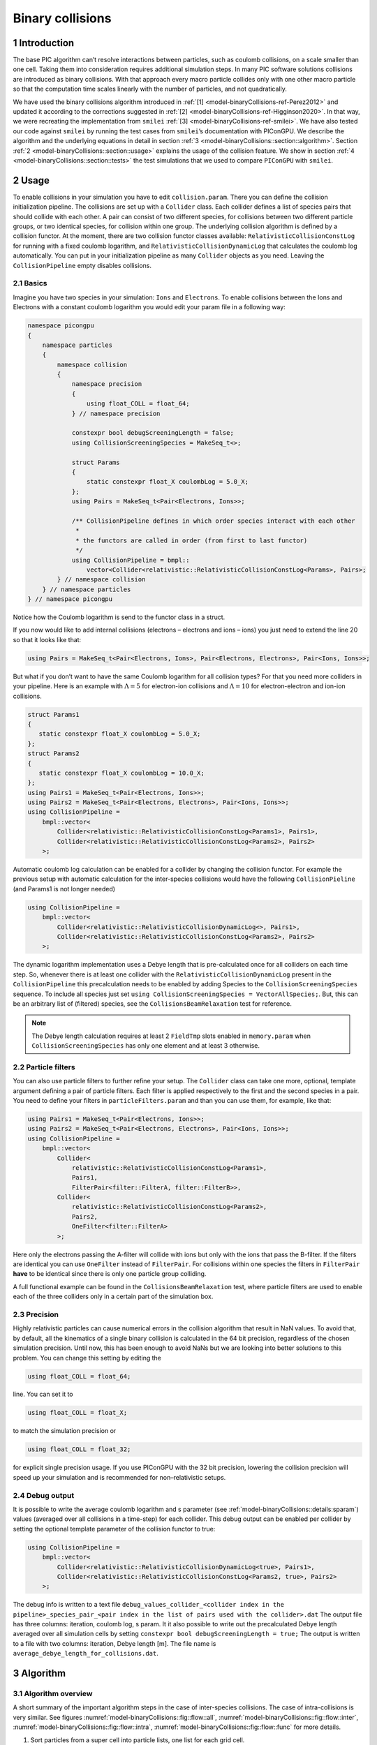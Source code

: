 .. _model-binaryCollisions:

Binary collisions
=================

.. sectionauthor:: Pawel Ordyna


1 Introduction
--------------

The base PIC algorithm can’t resolve interactions between particles, such as coulomb collisions, on a scale smaller than one cell.
Taking them into consideration requires additional simulation steps.
In many PIC software solutions collisions are introduced as binary collisions.
With that approach every macro particle collides only with one other macro particle so that the computation time scales linearly with the number of particles, and not quadratically.

We have used the binary collisions algorithm introduced in :ref:`[1] <model-binaryCollisions-ref-Perez2012>` and updated it according to the corrections suggested in :ref:`[2] <model-binaryCollisions-ref-Higginson2020>`.
In that way, we were recreating the implementation from ``smilei`` :ref:`[3] <model-binaryCollisions-ref-smilei>`.
We have also tested our code against ``smilei`` by running the test cases from ``smilei``\ ’s documentation with PIConGPU.
We describe the algorithm and the underlying equations in detail in section :ref:`3 <model-binaryCollisions::section::algorithm>`.
Section :ref:`2 <model-binaryCollisions::section::usage>` explains the usage of the collision feature.
We show in section :ref:`4 <model-binaryCollisions::section::tests>` the test simulations that we used to compare ``PIConGPU`` with ``smilei``.

.. _model-binaryCollisions::section::usage:

2 Usage
-------

To enable collisions in your simulation you have to edit ``collision.param``.
There you can define the collision initialization pipeline.
The collisions are set up with a ``Collider`` class.
Each collider defines a list of species pairs that should collide with each other.
A pair can consist of two different species, for collisions between two different particle groups, or two identical species, for collision within one group.
The underlying collision algorithm is defined by a collision functor.
At the moment, there are two collision functor classes available: ``RelativisticCollisionConstLog`` for running with a fixed coulomb logarithm, and ``RelativisticCollisionDynamicLog`` that calculates the coulomb log automatically.
You can put in your initialization pipeline as many ``Collider`` objects as you need.
Leaving the ``CollisionPipeline`` empty disables collisions.

2.1 Basics
^^^^^^^^^^

Imagine you have two species in your simulation: ``Ions`` and ``Electrons``.
To enable collisions between the Ions and Electrons with a constant coulomb logarithm you would edit your param file in a following way:

.. code:: c++

   namespace picongpu
   {
       namespace particles
       {
           namespace collision
           {
               namespace precision
               {
                   using float_COLL = float_64;
               } // namespace precision

               constexpr bool debugScreeningLength = false;
               using CollisionScreeningSpecies = MakeSeq_t<>;

               struct Params
               {
                   static constexpr float_X coulombLog = 5.0_X;
               };
               using Pairs = MakeSeq_t<Pair<Electrons, Ions>>;

               /** CollisionPipeline defines in which order species interact with each other
                *
                * the functors are called in order (from first to last functor)
                */
               using CollisionPipeline = bmpl::
                   vector<Collider<relativistic::RelativisticCollisionConstLog<Params>, Pairs>;
           } // namespace collision
       } // namespace particles
   } // namespace picongpu

Notice how the Coulomb logarithm is send to the functor class in a struct.

If you now would like to add internal collisions (electrons – electrons and ions – ions) you just need to extend the line 20 so that it looks like that:

.. code:: c++

   using Pairs = MakeSeq_t<Pair<Electrons, Ions>, Pair<Electrons, Electrons>, Pair<Ions, Ions>>;

But what if you don’t want to have the same Coulomb logarithm for all collision types?
For that you need more colliders in your pipeline.
Here is an example with :math:`\Lambda = 5` for electron-ion collisions and :math:`\Lambda=10` for electron-electron and ion-ion collisions.

.. code:: c++


    struct Params1
    {
       static constexpr float_X coulombLog = 5.0_X;
    };
    struct Params2
    {
       static constexpr float_X coulombLog = 10.0_X;
    };
    using Pairs1 = MakeSeq_t<Pair<Electrons, Ions>>;
    using Pairs2 = MakeSeq_t<Pair<Electrons, Electrons>, Pair<Ions, Ions>>;
    using CollisionPipeline =
        bmpl::vector<
            Collider<relativistic::RelativisticCollisionConstLog<Params1>, Pairs1>,
            Collider<relativistic::RelativisticCollisionConstLog<Params2>, Pairs2>
        >;

Automatic coulomb log calculation  can be enabled for a collider by changing the collision functor.
For example the previous setup with automatic calculation for the inter-species collisions would have the following
``CollisionPieline`` (and Params1 is not longer needed)

.. code:: c++

    using CollisionPipeline =
        bmpl::vector<
            Collider<relativistic::RelativisticCollisionDynamicLog<>, Pairs1>,
            Collider<relativistic::RelativisticCollisionConstLog<Params2>, Pairs2>
        >;
The dynamic logarithm implementation uses a Debye length that is pre-calculated once for all colliders on each time step.
So, whenever there is at least one collider with the ``RelativisticCollisionDynamicLog`` present in the ``CollisionPipeline`` this precalculation needs to be enabled by adding Species to the ``CollisionScreeningSpecies`` sequence.
To include all species just set ``using CollisionScreeningSpecies = VectorAllSpecies;``.
But, this can be an arbitrary list of (filtered) species, see the ``CollisionsBeamRelaxation`` test for reference.

.. note::
    The Debye length calculation requires at least 2 ``FieldTmp`` slots enabled in ``memory.param`` when ``CollisionScreeningSpecies`` has only one element and at least 3 otherwise.

2.2 Particle filters
^^^^^^^^^^^^^^^^^^^^

You can also use particle filters to further refine your setup.
The ``Collider`` class can take one more, optional, template argument defining a pair of particle filters.
Each filter is applied respectively to the first and the second species in a pair.
You need to define your filters in ``particleFilters.param`` and than you can use them, for example, like that:

.. code:: c++

    using Pairs1 = MakeSeq_t<Pair<Electrons, Ions>>;
    using Pairs2 = MakeSeq_t<Pair<Electrons, Electrons>, Pair<Ions, Ions>>;
    using CollisionPipeline =
        bmpl::vector<
            Collider<
                relativistic::RelativisticCollisionConstLog<Params1>,
                Pairs1,
                FilterPair<filter::FilterA, filter::FilterB>>,
            Collider<
                relativistic::RelativisticCollisionConstLog<Params2>,
                Pairs2,
                OneFilter<filter::FilterA>
            >;

Here only the electrons passing the A-filter will collide with ions but only with the ions that pass the B-filter.
If the filters are identical you can use ``OneFilter`` instead of ``FilterPair``.
For collisions within one species the filters in ``FilterPair`` **have** to be identical since there is only one particle group colliding.

A full functional example can be found in the ``CollisionsBeamRelaxation`` test, where particle filters are used to enable each of the three colliders only in a certain part of the simulation box.

2.3 Precision
^^^^^^^^^^^^^

Highly relativistic particles can cause numerical errors in the collision algorithm that result in NaN values.
To avoid that, by default, all the kinematics of a single binary collision is calculated in the 64 bit precision, regardless of the chosen simulation precision.
Until now, this has been enough to avoid NaNs but we are looking into better solutions to this problem.
You can change this setting by editing the

.. code:: c++

   using float_COLL = float_64;

line. You can set it to

.. code:: c++

   using float_COLL = float_X;

to match the simulation precision or

.. code:: c++

   using float_COLL = float_32;

for explicit single precision usage.
If you use PIConGPU with the 32 bit precision, lowering the collision precision will speed up your simulation and is recommended for non–relativistic setups.

2.4 Debug output
^^^^^^^^^^^^^^^^

It is possible to write the average coulomb logarithm and s parameter (see :ref:`model-binaryCollisions::details:sparam`) values (averaged over all collisions in a time-step) for each collider.
This debug output can be enabled per collider by setting the optional template parameter of the collision functor to true:

.. code:: c++

    using CollisionPipeline =
        bmpl::vector<
            Collider<relativistic::RelativisticCollisionDynamicLog<true>, Pairs1>,
            Collider<relativistic::RelativisticCollisionConstLog<Params2, true>, Pairs2>
        >;
The debug info is written to a text file ``debug_values_collider_<collider index in the pipeline>_species_pair_<pair index in the list of pairs used with the collider>.dat``
The output file has three columns: iteration, coulomb log, s param.
It it also possible to write out the precalculated Debye length averaged over all simulation cells by setting ``constexpr bool debugScreeningLength = true;``
The output is written to a file with two columns: iteration, Debye length [m]. The file name is ``average_debye_length_for_collisions.dat``.

.. _model-binaryCollisions::section::algorithm:

3 Algorithm
-----------

3.1 Algorithm overview
^^^^^^^^^^^^^^^^^^^^^^

A short summary of the important algorithm steps in the case of inter-species collisions.
The case of intra-collisions is very similar.
See figures :numref:`model-binaryCollisions::fig::flow::all`, :numref:`model-binaryCollisions::fig::flow::inter`, :numref:`model-binaryCollisions::fig::flow::intra`, :numref:`model-binaryCollisions::fig::flow::func` for more details.

#. Sort particles from a super cell into particle lists, one list for each grid cell.

#. In each cell, shuffle the list with more particles.

#. Collide each particle from the first longer list with a particle from the shorter one (or equally long).
   When you run out of particles in the shorter list, start from the beginning of that list and collide some particles more than once.

   #. Determine how many times the second particle will be collided with some particle from the longer list (in the current simulation step).

   #. Read particle momenta.

   #. Change into the center of mass frame.

   #. Calculate the :math:`s` parameter.

   #. Generate a random azimuthal collision angle :math:`\varphi \in (0, 2\pi]`.

   #. Get the cosine of the 2nd angle :math:`\theta` from its probability distribution (depends on :math:`s`).

   #. Use the angles to calculate the final momenta (in the COM frame).

   #. Get the new momenta into the lab frame.

   #. | Apply the new momentum to the macro particle A (smaller weighting).
      | Do the same for the macro particle B (bigger weighting) but with a probability equal to the weighting ratio of the particles A and B.

#. Free up the memory used for the particle lists.

.. figure::  media/all-0.png
   :name: model-binaryCollisions::fig::flow::all

   Flow chart showing the complete algorithm. For more detail on intra-collisions see fig.  :numref:`model-binaryCollisions::fig::flow::intra`, for more details on inter-collisions see fig. :numref:`model-binaryCollisions::fig::flow::inter`.
   Numbers in brackets refer to equations other to sections.

.. figure::  media/IntraCollisions-0.png
   :name: model-binaryCollisions::fig::flow::intra

   Flow chart showing the part of the collision algorithm that is unique for intra-collisions.
   For more details on collisions functor see fig. :numref:`model-binaryCollisions::fig::flow::func` .
   Numbers in brackets refer to equations other to sections.

.. figure::  media/InterCollisions-0.png
   :name: model-binaryCollisions::fig::flow::inter

   Flow chart showing the part of the collision algorithm that is unique for inter-collisions.
   Numbers in brackets refer to equations other to sections.

.. figure::  media/RelativisticBinaryCollision.png
   :name: model-binaryCollisions::fig::flow::func

   Flow chart showing the ``RelativisticBinaryCollision`` collisions functor.
   Numbers in brackets refer to equations other to sections.


.. _model-binaryCollisions::details:duplication:

3.2 Details on macro particle duplication
^^^^^^^^^^^^^^^^^^^^^^^^^^^^^^^^^^^^^^^^^

First step that requires some more detailed explanation is the step 3.1 .
In a situation where there are less macro particles, inside one cell, of one species than the other one not every macro particle has its collision partner.
Similar problem emerges in a case of intra-collisions when the particle number is odd.
We deal with that issue using an approach introduced in :ref:`[2] <model-binaryCollisions-ref-Higginson2020>`.
We collide, in such situation, some macro particles more than once.
To account for that, we use corrected particle weights :math:`w_{0/1} =\frac{1}{\max\{d_0, d_1\}}`, where :math:`d_{0/1}` are the number of collisions for the colliding macro particles.

Let us consider the inter-collisions first.
The i–th particle from the longer list is collided with the (:math:`i \mod m)` –th particle in the shorter one (:math:`m` is the length of the shorter list).
All of the particles from the longer list will collide just once.
So the correction for each binary collision is :math:`1/d` of the particle from the shorter list.
:math:`d` is determined in the following way:

.. code:: c++

           d = floor(n / m);
           if (i % m ) < (n % m) d = d + 1;

:math:`i` – particle index in the long list, :math:`n` – long list length, :math:`m` – short list length, :math:`d` – times the particle from the shorter list is used in the current step.

In the intra-collisions, the i–th (:math:`i` is odd) particle collides with the :math:`i+1`–th one. When there is, in total, an odd number of particles to collide, the first particle on the list collides twice.
At first it is collided with the second one and in the end with the last one.
All other particles collide once. So :math:`d` will be 2 for the first collision (1st with 2nd particle) and for the last one (n-th with 1st particle).
For the other collisions it’s 1.

3.3 Details on the coordinate transform
^^^^^^^^^^^^^^^^^^^^^^^^^^^^^^^^^^^^^^^

A binary collision is calculated in this model in the center of mass frame.
A star :math:`^*` denotes a COMS variable.

We use the coordinate transform from :ref:`[1] <model-binaryCollisions-ref-Perez2012>`:

.. math::
    \mathbf{p}^* = \mathbf{p}_{\text{lab}} + ( \frac{\gamma_C -1}{\left|\mathbf{v}_C\right|^2} \mathbf{v}_C \cdot\mathbf{v}_{\text{lab}} - \gamma_C) m\gamma \mathbf{v}_C \ ,
   :label: eq:trans_fw

where :math:`\mathbf{v}_C` is the velocity of the CMOS in the lab frame, :math:`\gamma` is the [list::duplications] factor in the lab frame, :math:`m` the particle mass and :math:`\gamma_C` the gamma factor of the CMOS frame.

.. math:: \mathbf{v}_C = \frac{\mathbf{p}_{\text{lab},0} + \mathbf{p}_{\text{lab}, 1}}{m_0\gamma_0 + m_1\gamma_1}
   :label: eq:v_c


The inverse transformation:

.. math:: \mathbf{p_{\text{lab}}} = \mathbf{p}^* + ( \frac{\gamma_C -1}{\left|\mathbf{v}_C\right|^2} \mathbf{v}_C \cdot\mathbf{p}^* + m\gamma^* \gamma_C) \mathbf{v}_C \ ,
    :label: eq:trans_inv

where

.. math:: \gamma^* = \gamma_C \gamma( 1 - \frac{\mathbf{v}_C \cdot \mathbf{v}_{\text{lab}}}{c^2}) \ .
    :label: eq:gamma_star

.. _model-binaryCollisions::details:sparam:

3.4 Details on the :math:`s` parameter
^^^^^^^^^^^^^^^^^^^^^^^^^^^^^^^^^^^^^^

.. math:: s = \frac{1}{2} N \left<\theta^{*2}\right>
    :label: eq:s_param

:math:`N` is the number of real collisions.
It’s the number of small angle collisions of a test particle represented by one of the macro particles with all the potential collision partners in a cell (here real particles not macro particles) in the current time step assuming the relative velocity is the one of the two colliding macro particles.
:math:`\left<\theta^{*2}\right>` is the averaged squared scattering angle for a single collision (of real particles).
According to :ref:`[2] <model-binaryCollisions-ref-Higginson2020>` :math:`s` is a normalized path length.

To calculate this parameter we use the relativistic formula from :ref:`[1] <model-binaryCollisions-ref-Perez2012>` and adjust it so it fits the new corrected algorithm from :ref:`[2] <model-binaryCollisions-ref-Higginson2020>`.

.. math::
    \begin{split}
     s_{01} =& \frac{\Delta T \log \Lambda q_0^2 q_1^2}{4\pi \varepsilon_0^2 c^4 m_0 \gamma_0 m_1 \gamma_1} \\
     & \times  \frac{\gamma_C\left|\mathbf{p}_0^*\right|}{m_0\gamma_0 + m_1 \gamma_1} ( m_0 \gamma_0^* m_1 \gamma_1^* c^2 \left|\mathbf{p}_0^*\right|^{-2} +1 )^2 \\
     & \times  N_{\text{partners}} V_{\text{cell}}^{-1} \max\{\frac{w_0}{d}, \frac{w_1}{d}\} \ .
     \end{split}
    :label: eq:s12

Here: :math:`\Delta T` – time step duration, :math:`\log \Lambda` – Coulomb logarithm, :math:`q_0,q_1` – particle charges, :math:`\gamma_0, \gamma_1` particles gamma factors(lab frame), :math:`N_{\text{partners}}` is the number of collision partners (macro particles), :math:`V_{\text{cell}}` – cell volume, :math:`w_0, w_1` particle weightings, :math:`d` was defined in :ref:`3.2 <model-binaryCollisions::details:duplication>`.

For inter-species collisions :math:`N_{\text{partners}}` is equal to the size of the long particle list.
For intra-species collisions :math:`N_{\text{partners}}` = :math:`n - 1 + (n \mod 2)`,where :math:`n` is the number of macro particles to collide.

The fact that :math:`s_{01}` depends only on the higher weighting is accounted for by the rejection method in the 3.9 step.

3.4.1 Low temperature limit
~~~~~~~~~~~~~~~~~~~~~~~~~~~

According to :ref:`[1] <model-binaryCollisions-ref-Perez2012>` equation :eq:`eq:s12` will provide non physical values for low temperatures.
More specifically, it will result in :math:`s` values corresponding to scattering lengths smaller than the average particle distance :math:`(\frac{V}{n})^{\frac{1}{3}}`.
:ref:`[1] <model-binaryCollisions-ref-Perez2012>` provides a maximal value for :math:`s_{01}`:

.. math::
   \begin{split}
        s_{01}^{\max} =& (\frac{4\pi}{3})^{1/3} \frac{\Delta T(m_0 + m_1)}{\max  \{ m_0 n_0^{2/3}, m_1 n_1^{2/3}\}} \mathbf{v}_{\text{rel}}^* \\
        & \times  N_{\text{partners}} V_{\text{cell}}^{-1} \max\{\frac{w_0}{d}, \frac{w_1}{d}\} \ .
    \end{split}
   :label: eq:s12_max

with

.. math:: \mathbf{v}^*_{\text{rel}} = \frac{(m_1\gamma_1 + m_2\gamma_2)p_1^*}{m_1\gamma_1^*m_2\gamma_2^*\gamma_C} \ .
    :label: eq:rel_vel

where the relativistic factor :math:`(1 + v_1^*v_2^*/c^2)^{-1}` has been left out.

For each binary collision both values are calculated and the smallest one is used later.
The particle density is just the sum of all particle weightings from one grid cell divided by cell volume

.. math:: n = \frac{1}{V_{\text{cell}}} \sum_{i} w_i \ .
    :label: eq:dens

.. note::
    It is not checked if the collision is really non-relativistic.
    If the low temp limit is smaller than :math:`s_{01}` due to some other reason, e.g. an overflow in :math:`s_{01}` calculation, the code will use this limit regardless of the particle being relativistic or not which could be physically incorrect.

3.5 Details on the scattering angle distribution
^^^^^^^^^^^^^^^^^^^^^^^^^^^^^^^^^^^^^^^^^^^^^^^^

The distribution for the cumulative angle :math:`\chi` as a function of :math:`s` was introduced in :ref:`[4] <model-binaryCollisions-ref-Nanbu1997>`

.. math:: F(\chi) = \frac{A(s) \sin \chi}{2 \sinh A(s)} e^{A(s) \cos \chi} \ .
    :label: eq:dist

We obtain a random value for the cosine from :math:`F` with

.. math:: \cos \chi = A^{-1} \ln(e^{-A} + 2U \sinh A) \ ,
    :label: eq:cos

where :math:`U` is a random float between 0 and 1.
The parameter :math:`A` is obtained by solving

.. math:: \coth A - A^{-1} = e^{-s} \ \ .
    :label: eq:A_impl

Previously the algorithm was approximating :math:`A` with a polynomial fit from :ref:`[1] <model-binaryCollisions-ref-Perez2012>`.
Now the :math:`\cos \chi` is obtained from a new fit that was introduced in smilei:

If :math:`\mathbf{ s < 4}` then:

.. math:: \alpha = 0.37s - 0.005 s^2 - 0.0064 s^3  \ .
    :label: eq:new_fit_smilei_alpha

.. math:: \sin^2(x/2) = \frac{\alpha U}{\sqrt{(1-U) + \alpha^2 U}}
    :label: eq:new_fit_smilei_sin

.. math:: \cos(x) = 1 - 2 \sin^2(x/2)
    :label: eq:new_fit_smilei_cos


In the :math:`s\rightarrow \infty` limit scattering becomes isotropic :ref:`[4] <model-binaryCollisions-ref-Nanbu1997>` so that we can take :math:`\cos \chi = 2U -1` for :math:`s > 4`.

3.6 Details on final momentum calculation
^^^^^^^^^^^^^^^^^^^^^^^^^^^^^^^^^^^^^^^^^

The final particle momenta in the COMS frame are calculated with the following formula from :ref:`[1] <model-binaryCollisions-ref-Perez2012>`

.. math::
   :label: eq:matrix

   \mathbf{p}_{1f}^* = -\mathbf{p}_{2f}^* =
   \begin{pmatrix}
   \frac{p_{1x}^*p_{1z}^*}{p_{1\perp}^*} &  \frac{p_{1y}^*p_{1}^*}{p_{1\perp}^*} & p_{1x}^* \\
   \frac{p_{1y}^*p_{1z}^*}{p_{1\perp}^*} &  \frac{p_{1x}^*p_{1}^*}{p_{1\perp}^*} & p_{1y}^* \\
   -p_{1\perp}^* & 0 & p_{1z}^*
   \end{pmatrix}
   \cdot
   \begin{pmatrix}
   \sin\theta^*\cos\varphi^* \\
   \sin\theta^*\sin\varphi^* \\
   \cos\theta^*
   \end{pmatrix}
   \ .


3.7 Dynamic Coulomb logarithm calculation
^^^^^^^^^^^^^^^^^^^^^^^^^^^^^^^^^^^^^^^^^

With the ``RelativisticCollisionDynamicLog`` functor the Coulomb logarithm is calculated individually for each collision following a formula from :ref:`[1] <model-binaryCollisions-ref-Perez2012>`:

.. math:: \ln \Lambda = \max \left[2, \frac{1}{2}\ln\left(1 + \frac{\lambda_D^2}{b_\text{min}^2} \right) \right] \ ,

where :math:`b_\text{min}` is a minimal impact parameter that depends on particle momenta, charges, and masses; and :math:`\lambda_D` is the Debye length.

Please note, according to the ``smilei`` documentation, in the equation (22) in :ref:`[1] <model-binaryCollisions-ref-Perez2012>` for :math:`b_\text{min}` the last factor should not be squared; we drop the square also in PIConGPU.

The Debye length is calculated once per time-step for each simulation cell using the formula:

.. math:: \lambda_D^{-2} =  \frac{1}{\epsilon_0} \sum_{\alpha} n_\alpha \left<q_\alpha\right>^2 / T_\alpha \ ,

where  the sum goes over all charged particle species, :math:`n` is the number density, :math:`\left<q\right>` is the average charge, and :math:`T` is the temperature.
The temperature is assumed to be equal to :math:`\frac{2}{3}\left<E_\text{kin}\right>`.

In PIConGPU the contributions from each species are calculated as

.. math::  \frac{2}{3 \epsilon_0}  \rho^2 \varepsilon^{-1} \ ,

where :math:`\rho` is the charge density and :math:`\varepsilon` is the energy density.
It can be shown that this is equal to :math:`\frac{1}{\epsilon_0} n <q>^2 / T`.

Additionally :math:`\lambda_D` is cut-off at the mean interatomic distance of the species with the highest density:

.. math:: \lambda_D \geq (4\pi n_\text{max}/3)^{-1/3}


.. _model-binaryCollisions::section::tests:


4 Tests
-------

For testing we plan to reproduce all the test cases from ``smilei``’s documentation( https://smileipic.github.io/Smilei/collisions.html).
For now we have done the thermalization and the beam relaxation tests.
The simulations that we used are available under ``share/picongpu/tests``.

.. :note::
    The tests described in this section show that the PIConGPU implementation produces very similar results as smilei.
    However, the automatic coulomb log calculation leads to slightly different results, and we couldn't yet identify the origin of this difference.

.. _model-binaryCollisions::section::tests::thermalization:

4.1 Thermalization
^^^^^^^^^^^^^^^^^^

In this example there are two particle populations — electrons and ions.
They are thermally initialized with different temperatures and their temperatures get closer to each other with time.
The usual PIC steps are disabled (there is no field solver and no pusher).
The thermalization happens solely due to the binary collisions.
We enable inter-collisions for ions and electrons as well as collisions between the two species.
Simulation parameters are listed in table :numref:`tab::therm`.
The species temperatures are calculated in post processing from an ``openPMD`` output, a python script used for the analysis can be found in the tests directory.
We extended the tests by running the simulation for longer and also by including runs using the automatic coulomb log calculation instead of a constant value.

The results from the original setup with constant logarithm are shown in fig. :numref:`model-binaryCollisions::fig::thermalization::1to5_fixed`, :numref:`model-binaryCollisions::fig::thermalization::1to1_fixed`, :numref:`model-binaryCollisions::fig::thermalization::5to1_fixed` for three different macro particle weight ratios.
The figures :numref:`model-binaryCollisions::fig::thermalization::1to5_ei_dynamic`, :numref:`model-binaryCollisions::fig::thermalization::1to1_ei_dynamic`, :numref:`model-binaryCollisions::fig::thermalization::5to1_ei_dynamic` show the results from a set-up with dynamic coulomb logarithm calculation for the electron-ion collisions,
and fig. :numref:`model-binaryCollisions::fig::thermalization::1to5_all_dynamic`, :numref:`model-binaryCollisions::fig::thermalization::1to1_all_dynamic`, and :numref:`model-binaryCollisions::fig::thermalization::5to1_all_dynamic` come from a set-up with automatic logarithm for all three collision pairs.
The theoretical curves are obtained from the same formula that was used by ``smilei``\ ’s developers and originates from the NRL plasma formulary :ref:`[5] <model-binaryCollisions-ref-NRL>`.

.. math:: \frac{\mathrm{d}T_\alpha}{\mathrm{d}t} = \nu_\epsilon(T_\beta -T_\alpha)

.. math::

   \nu_\epsilon = \frac{2}{3}\sqrt\frac{2}{\pi} \frac{e^4\,Z^{\star 2} \sqrt{m_em_i}\,n_i\,\ln\Lambda }{ 4 \pi\varepsilon_0^2 \,\left(m_eT_e+m_iT_i\right)^{3/2} }

Since the collisions in different cells are independent of each other, one can treat each cells as an individual randomized run.
The simulation values are obtained by averaging over the individual simulation cells.
The upper right panel shows the average values together with :math:`\pm 2` standard deviation of the distribution, while the left panel is showing the same values with :math:`\pm 2` standard deviation of the mean.
The bottom panel is just a zoom in on the upper left panel.
The inputs for the ``smilei`` runs can be found in :download:`smilei_thermalization_inputs.zip`.

Additionally, figures :numref:`model-binaryCollisions::fig::thermalization::1to5_fixed`, :numref:`model-binaryCollisions::fig::thermalization::1to1_fixed`, :numref:`model-binaryCollisions::fig::thermalization::5to1_fixed` show the average values of the coulomb logarithm, the s paramter, and the debye length.
The coulomb logarithm theoretical value (blue curve)  is calculated with the following formula from :ref:`[5] <model-binaryCollisions-ref-NRL>`:

.. math:: \lambda_{ei} = 24 - \ln(n_e^{1/2}T_e^{-1})


.. figure::  media/TH_main_2.png
   :name: model-binaryCollisions::fig::thermalization::1to5_fixed
   :width: 100.0%

   Electron (blue) and ion (red) temperature over time in the thermalization test with both :math:`\ln\Lambda` constant.
   The electron to ion weight ratio in the simulation is 1:5.
   Black lines are the the theoretical curves.

.. figure::  media/TH_main_0.png
   :name: model-binaryCollisions::fig::thermalization::1to1_fixed
   :width: 100.0%

   Electron (blue) and ion (red) temperature over time in the thermalization test with both :math:`\ln\Lambda` constant.
   The electron to ion weight ratio in the simulation is 1:1.
   Black lines are the the theoretical curves.

.. figure::  media/TH_main_1.png
   :name: model-binaryCollisions::fig::thermalization::5to1_fixed
   :width: 100.0%

   Electron (blue) and ion (red) temperature over time in the thermalization test with both :math:`\ln\Lambda` constant.
   The electron to ion weight ratio in the simulation is 5:1.
   Black lines are the the theoretical curves.

.. figure::  media/TH_main_8.png
   :name: model-binaryCollisions::fig::thermalization::1to5_ei_dynamic
   :width: 100.0%

   Electron (blue) and ion (red) temperature over time in the thermalization test with a dynamic :math:`\ln\Lambda` for the electron-ion collisions
   The electron to ion weight ratio in the simulation is 1:5.
   Black lines are the the theoretical curves.

.. figure::  media/TH_main_6.png
   :name: model-binaryCollisions::fig::thermalization::1to1_ei_dynamic
   :width: 100.0%

   Electron (blue) and ion (red) temperature over time in the thermalization test with a dynamic :math:`\ln\Lambda` for the electron-ion collisions.
   The electron to ion weight ratio in the simulation is 1:1.
   Black lines are the the theoretical curves.

.. figure::  media/TH_main_7.png
   :name: model-binaryCollisions::fig::thermalization::5to1_ei_dynamic
   :width: 100.0%

   Electron (blue) and ion (red) temperature over time in the thermalization test with a dynamic :math:`\ln\Lambda` for the electron-ion collisions.
   The electron to ion weight ratio in the simulation is 5:1.
   Black lines are the the theoretical curves.

.. figure::  media/TH_main_5.png
   :name: model-binaryCollisions::fig::thermalization::1to5_all_dynamic
   :width: 100.0%

   Electron (blue) and ion (red) temperature over time in the thermalization test with a dynamic :math:`\ln\Lambda` for all collisions.
   The electron to ion weight ratio in the simulation is 1:5.
   Black lines are the the theoretical curves.

.. figure::  media/TH_main_3.png
   :name: model-binaryCollisions::fig::thermalization::1to1_all_dynamic
   :width: 100.0%

   Electron (blue) and ion (red) temperature over time in the thermalization test with a dynamic :math:`\ln\Lambda` for all collisions.
   The electron to ion weight ratio in the simulation is 1:1.
   Black lines are the the theoretical curves.

.. figure::  media/TH_main_4.png
   :name: model-binaryCollisions::fig::thermalization::5to1_all_dynamic
   :width: 100.0%

   Electron (blue) and ion (red) temperature over time in the thermalization test with a dynamic :math:`\ln\Lambda` for all collisions.
   The electron to ion weight ratio in the simulation is 5:1.
   Black lines are the the theoretical curves.

.. figure::  media/TH_debug_2.png
   :name: model-binaryCollisions::fig::thermalization::1to5_fixed_debug
   :width: 100.0%

   Collision debug values  from the thermalization test with both :math:`\ln\Lambda` constant.
   The electron to ion weight ratio in the simulation is 1:5.

.. figure::  media/TH_debug_0.png
   :name: model-binaryCollisions::fig::thermalization::1to1_fixed_debug
   :width: 100.0%

   Collision debug values  from the thermalization test with both :math:`\ln\Lambda` constant.
   The electron to ion weight ratio in the simulation is 1:1.

.. figure::  media/TH_debug_1.png
   :name: model-binaryCollisions::fig::thermalization::5to1_fixed_debug
   :width: 100.0%

   Collision debug values  from the thermalization test with both :math:`\ln\Lambda` constant.
   The electron to ion weight ratio in the simulation is 5:1.

.. figure::  media/TH_debug_8.png
   :name: model-binaryCollisions::fig::thermalization::1to5_ei_dynamic_debug
   :width: 100.0%

   Collision debug values  from the thermalization test with a dynamic :math:`\ln\Lambda` for the electron-ion collisions
   The electron to ion weight ratio in the simulation is 1:5.

.. figure::  media/TH_debug_6.png
   :name: model-binaryCollisions::fig::thermalization::1to1_ei_dynamic_debug
   :width: 100.0%

   Collision debug values  from the thermalization test with a dynamic :math:`\ln\Lambda` for the electron-ion collisions.
   The electron to ion weight ratio in the simulation is 1:1.

.. figure::  media/TH_debug_7.png
   :name: model-binaryCollisions::fig::thermalization::5to1_ei_dynamic_debug
   :width: 100.0%

   Collision debug values  from the thermalization test with a dynamic :math:`\ln\Lambda` for the electron-ion collisions.
   The electron to ion weight ratio in the simulation is 5:1.

.. figure::  media/TH_debug_5.png
   :name: model-binaryCollisions::fig::thermalization::1to5_all_dynamic_debug
   :width: 100.0%

   Collision debug values  from the thermalization test with a dynamic :math:`\ln\Lambda` for all collisions.
   The electron to ion weight ratio in the simulation is 1:5.

.. figure::  media/TH_debug_3.png
   :name: model-binaryCollisions::fig::thermalization::1to1_all_dynamic_debug
   :width: 100.0%

   Collision debug values  from the thermalization test with a dynamic :math:`\ln\Lambda` for all collisions.
   The electron to ion weight ratio in the simulation is 1:1.

.. figure::  media/TH_debug_4.png
   :name: model-binaryCollisions::fig::thermalization::5to1_all_dynamic_debug
   :width: 100.0%

   Collision debug values  from the thermalization test with a dynamic :math:`\ln\Lambda` for all collisions.
   The electron to ion weight ratio in the simulation is 5:1.

.. table:: Simulation parameters in the thermalization test
      :name: tab::therm

      +----------------------------------+------------------------------------------------------+
      | parameter or setting             | value                                                |
      +==================================+======================================================+
      | time step duration               | 2/3 fs                                               |
      +----------------------------------+------------------------------------------------------+
      | time steps in the simulation     | 100                                                  |
      +----------------------------------+------------------------------------------------------+
      | density profile                  | homogeneous                                          |
      +----------------------------------+------------------------------------------------------+
      | density                          | 1.1 × 10\ :sup:`28` m\ :sup:`-3`                     |
      +----------------------------------+------------------------------------------------------+
      | cell side length                 | :math:`\frac{1}{3}c \cdot 10^{-13} \approx 10 \mu m` |
      +----------------------------------+------------------------------------------------------+
      | ion mass                         | :math:`10 \ m_e`                                     |
      +----------------------------------+------------------------------------------------------+
      | ion charge                       | +1                                                   |
      +----------------------------------+------------------------------------------------------+
      | initial ion temperature          | 1.8 × 10\ :sup:`−4` :math:`m_e c^2`                  |
      +----------------------------------+------------------------------------------------------+
      | initial electron temperature     | 2.0 × 10\ :sup:`−4` :math:`m_e c^2`                  |
      +----------------------------------+------------------------------------------------------+
      | Coulomb logarithm                | 5 (if not dynamic)                                   |
      | (inter–collisions)               |                                                      |
      +----------------------------------+------------------------------------------------------+
      | Coulomb logarithm                | 1000 (if not dynamic)                                |
      | (intra–collisions)               |                                                      |
      +----------------------------------+------------------------------------------------------+
      | geometry                         | 2D                                                   |
      +----------------------------------+------------------------------------------------------+
      | grid                             | 12x12                                                |
      +----------------------------------+------------------------------------------------------+
      | super cell size                  | 4x4                                                  |
      +----------------------------------+------------------------------------------------------+
      | macro particles per cell (ions)  | 5000, 1000, 5000                                     |
      | setups 1, 2, 3                   |                                                      |
      +----------------------------------+------------------------------------------------------+
      | macro pearticles per cell        | 5000, 5000, 1000                                     |
      | (electrons)                      |                                                      |
      | setups 1, 2, 3                   |                                                      |
      +----------------------------------+------------------------------------------------------+



.. _model-binaryCollisions::section::tests::beamRelaxation:

4.2 Beam relaxation
^^^^^^^^^^^^^^^^^^^

A population of electrons with a very small temperature and a drift velocity (the beam) is colliding with ions.
Due to the collisions the velocity distribution of electrons is changing and the drift momentum is transferred into the electron transversal momentum and partially into ion momenta.
In this test only the inter-collisions (between ions and electrons) are enabled.

There are three slightly different setups with varying electron drift velocity, ion charge and time step duration.
Additionally each setup performs the collisions with three different electron to ion weight ratios: 1:1, 5:1, 1:5.
This is achieved by dividing the simulation box into three parts and enabling collisions only for one ratio in each part.
All important simulation parameters can be found in tables :numref:`tab::beam_1` and :numref:`tab::beam_2`.
This test was also extended with runs utilizing the automatic Coulomb logarithm calculation.

The following figures show the electron and ion drift velocities :math:`\left<v_x\right>`, electron transversal velocity :math:`\sqrt{\left< v_\perp^2\right>}`, as well as the ion drift velocity, developing over time.
All figures include a comparison values from ``smilei`` simulations, the ``smilei`` inputs can be found in :download:`smilei_beam_relaxation_inputs.zip`.

.. figure::  media/BR_main_0.png
   :width: 100.0%

   Electron drift velocity :math:`\left<v_x\right>`, electron transversal velocity :math:`\sqrt{\left< v_\perp^2\right>}`, and ion drift velocities from the beam equilibration example setup 1 (with a constant Coulomb logarithm).

.. figure::  media/BR_main_1.png
   :width: 100.0%

   Electron drift velocity :math:`\left<v_x\right>`, electron transversal velocity :math:`\sqrt{\left< v_\perp^2\right>}`, and ion drift velocities from the beam equilibration example setup 2 (with a constant Coulomb logarithm).

.. figure::  media/BR_main_2.png
   :width: 100.0%

   Electron drift velocity :math:`\left<v_x\right>`, electron transversal velocity :math:`\sqrt{\left< v_\perp^2\right>}`, and ion drift velocities from the beam equilibration example setup 3 (with a constant Coulomb logarithm).

.. figure::  media/BR_main_3.png
   :width: 100.0%

   Electron drift velocity :math:`\left<v_x\right>`, electron transversal velocity :math:`\sqrt{\left< v_\perp^2\right>}`, and ion drift velocities from the beam equilibration example setup 1 (with dynamic Coulomb logarithm).

.. figure::  media/BR_main_4.png
   :width: 100.0%

   Electron drift velocity :math:`\left<v_x\right>`, electron transversal velocity :math:`\sqrt{\left< v_\perp^2\right>}`, and ion drift velocities from the beam equilibration example setup 2 (with dynamic Coulomb logarithm).

.. figure::  media/BR_main_5.png
   :width: 100.0%

   Electron drift velocity :math:`\left<v_x\right>`, electron transversal velocity :math:`\sqrt{\left< v_\perp^2\right>}`, and ion drift velocities from the beam equilibration example setup 3 (with dynamic Coulomb logarithm).

The debug average quantities for :math:`\ln\Lambda, s, \lambda_D` are shown in figures ... .

.. figure::  media/BR_debug_0.png
   :width: 100.0%

   Average Coulomb logarithm :math:`\ln\Lambda`, :math:`s` (proportional to collision frequency), Debye length :math:`\lambda_D` from the beam equilibration example setup 1 (with a constant Coulomb logarithm).

.. figure::  media/BR_debug_1.png
   :width: 100.0%

   Average Coulomb logarithm :math:`\ln\Lambda`, :math:`s` (proportional to collision frequency), Debye length :math:`\lambda_D` from the beam equilibration example setup 2 (with a constant Coulomb logarithm).

.. figure::  media/BR_debug_2.png
   :width: 100.0%

   Average Coulomb logarithm :math:`\ln\Lambda`, :math:`s` (proportional to collision frequency), Debye length :math:`\lambda_D` from the beam equilibration example setup 3 (with a constant Coulomb logarithm).

.. figure::  media/BR_debug_3.png
   :width: 100.0%

   Average Coulomb logarithm :math:`\ln\Lambda`, :math:`s` (proportional to collision frequency), Debye length :math:`\lambda_D` from the beam equilibration example setup 1 (with dynamic Coulomb logarithm).

.. figure::  media/BR_debug_4.png
   :width: 100.0%

   Average Coulomb logarithm :math:`\ln\Lambda`, :math:`s` (proportional to collision frequency), Debye length :math:`\lambda_D` from the beam equilibration example setup 2 (with dynamic Coulomb logarithm).

.. figure::  media/BR_debug_5.png
   :width: 100.0%

   Average Coulomb logarithm :math:`\ln\Lambda`, :math:`s` (proportional to collision frequency), Debye length :math:`\lambda_D` from the beam equilibration example setup 3 (with dynamic Coulomb logarithm).


.. table:: Collisions in the 3 parts of the simulation box in the beam relaxation example
    :name: tab::beam_1

    +---------------------------------------+------------+-------------+------------+
    |parameter                              | upper part | middle part | lower part |
    +=======================================+============+=============+============+
    | macro particles per cell (ions)       |  1000      | 1000        |   100      |
    +---------------------------------------+------------+-------------+------------+
    | macro particles per cell (electrons)  |  1000      |  100        |  1000      |
    +---------------------------------------+------------+-------------+------------+



.. table:: Simulation parameters in beam the relaxation test
    :name: tab::beam_2

    +----------------------------------+----------------------------------+---------------------------------+---------------------------------+
    |     parameter or setting         |                                          value                                                       |
    +----------------------------------+----------------------------------+---------------------------------+---------------------------------+
    |                                  |    setup 1                       |       setup 2                   |      setup 3                    |
    +==================================+==================================+=================================+=================================+
    | time step duration               |    :math:`\frac{2}{3}` fs        |  :math:`\frac{0.01}{3}` fs      |    :math:`\frac{0.002}{3}` fs   |
    +----------------------------------+----------------------------------+---------------------------------+---------------------------------+
    |   time steps in the simulation   |                                 200                                                                  |
    +----------------------------------+----------------------------------+---------------------------------+---------------------------------+
    | density profile                  |                               homogeneous                                                            |
    +----------------------------------+----------------------------------+---------------------------------+---------------------------------+
    | density electrons                | 1.1 × 10\ :sup:`28` m\ :sup:`-3`                                                                     |
    +----------------------------------+----------------------------------+---------------------------------+---------------------------------+
    | density ions                     | 1.1 × 10\ :sup:`28` m\ :sup:`-3` | 1.1 × 10\ :sup:`28` m\ :sup:`-3`| 3.7 × 10\ :sup:`27` m\ :sup:`-3`|
    +----------------------------------+----------------------------------+---------------------------------+---------------------------------+
    | cell side length                 | :math:`\frac{1}{15}c  \cdot 10^{-13} \approx 2\mu m`                                                 |
    +----------------------------------+----------------------------------+---------------------------------+---------------------------------+
    | ion mass                         | :math:`10 \ m_e`                                                                                     |
    +----------------------------------+----------------------------------+---------------------------------+---------------------------------+
    | ion charge                       | +1                               | +1                              |        +3                       |
    +----------------------------------+----------------------------------+---------------------------------+---------------------------------+
    | initial electron drift           | :math:`0.05c`                    | :math:`0.01c`                   | :math:`0.01c`                   |
    +----------------------------------+----------------------------------+---------------------------------+---------------------------------+
    | initial ion temperature          | 0.00002 :math:`m_e c^2`                                                                              |
    +----------------------------------+----------------------------------+---------------------------------+---------------------------------+
    | initial electron temperature     | 0.0000002 :math:`m_e c^2`                                                                            |
    +----------------------------------+----------------------------------+---------------------------------+---------------------------------+
    | Coulomb logarithm                | 5                                                                                                    |
    +----------------------------------+----------------------------------+---------------------------------+---------------------------------+
    | geometry                         | 2D                                                                                                   |
    +----------------------------------+----------------------------------+---------------------------------+---------------------------------+
    | grid                             | 12x12                                                                                                |
    +----------------------------------+----------------------------------+---------------------------------+---------------------------------+
    | super cell size                  | 4x4                                                                                                  |
    +----------------------------------+----------------------------------+---------------------------------+---------------------------------+


References
----------


.. container:: references csl-bib-body
   :name: refs

   .. container:: csl-entry
      :name: model-binaryCollisions-ref-Perez2012

      [1]F. Pérez, L. Gremillet, A. Decoster, M. Drouin, and E. Lefebvre, Improved modeling of relativistic collisions and collisional ionization in particle-in-cell codes, Physics of Plasmas 19, 083104 (2012).

   .. container:: csl-entry
      :name: model-binaryCollisions-ref-Higginson2020

      [2]D. P. Higginson, I. Holod, and A. Link, A corrected method for Coulomb scattering in arbitrarily weighted particle-in-cell plasma simulations, Journal of Computational Physics 413, 109450 (2020).

   .. container:: csl-entry
      :name: model-binaryCollisions-ref-smilei

      [3]J. Derouillat, A. Beck, F. Pérez, T. Vinci, M. Chiaramello, A. Grassi, M. Flé, G. Bouchard, I. Plotnikov, N. Aunai, J. Dargent, C. Riconda, and M. Grech, SMILEI: A collaborative, open-source, multi-purpose particle-in-cell code for plasma simulation, Computer Physics Communications 222, 351 (2018).

   .. container:: csl-entry
      :name: model-binaryCollisions-ref-Nanbu1997

      [4]K. Nanbu, Theory of cumulative small-angle collisions in plasmas, Physical Review E - Statistical Physics, Plasmas, Fluids, and Related Interdisciplinary Topics 55, 4642 (1997).

   .. container:: csl-entry
      :name: model-binaryCollisions-ref-NRL

      [5]A. S. Richardson, NRL Plasma Formulary, (2019).

